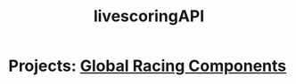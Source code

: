 #+TITLE: livescoringAPI
* Projects: [[file:20200309101515-global_racing_components.org][Global Racing Components]]
